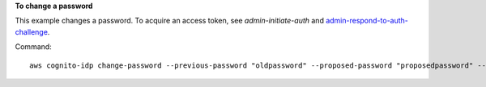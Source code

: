 **To change a password**

This example changes a password. To acquire an access token, see `admin-initiate-auth` and `admin-respond-to-auth-challenge`_.

Command::

  aws cognito-idp change-password --previous-password "oldpassword" --proposed-password "proposedpassword" --access-token ""
  
.. _`admin-initiate-auth`: https://docs.aws.amazon.com/cli/latest/reference/cognito-idp/admin-initiate-auth.html
.. _`admin-respond-to-auth-challenge`: https://docs.aws.amazon.com/cli/latest/reference/cognito-idp/admin-respond-to-auth-challenge.html